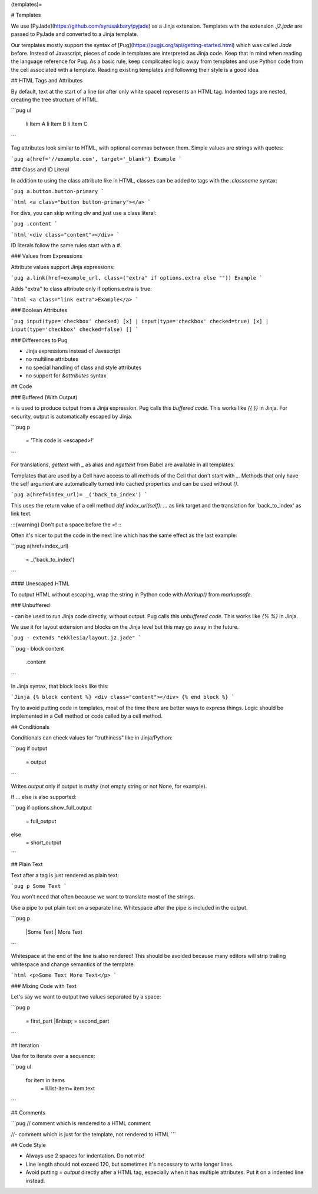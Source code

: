 (templates)=

# Templates

We use [PyJade](https://github.com/syrusakbary/pyjade) as a Jinja extension.
Templates with the extension `.j2.jade` are passed to PyJade and converted to a Jinja template.

Our templates mostly support the syntax of [Pug](https://pugjs.org/api/getting-started.html) which was called *Jade* before.
Instead of Javascript, pieces of code in templates are interpreted as Jinja code.
Keep that in mind when reading the language reference for Pug.
As a basic rule, keep complicated logic away from templates and use Python code from the cell associated with a template.
Reading existing templates and following their style is a good idea.

## HTML Tags and Attributes

By default, text at the start of a line (or after only white space) represents an HTML tag.
Indented tags are nested, creating the tree structure of HTML.

```pug
ul
  li Item A
  li Item B
  li Item C
```

Tag attributes look similar to HTML, with optional commas between them.
Simple values are strings with quotes:

```pug
a(href='//example.com', target='_blank') Example
```

### Class and ID Literal

In addition to using the class attribute like in HTML, classes can be added to tags with the `.classname` syntax:

```pug
a.button.button-primary
```

```html
<a class="button button-primary"></a>
```

For divs, you can skip writing `div` and just use a class literal:

```pug
.content
```

```html
<div class="content"></div>
```

ID literals follow the same rules start with a `#`.

### Values from Expressions

Attribute values support Jinja expressions:

```pug
a.link(href=example_url, class=("extra" if options.extra else "")) Example
```

Adds "extra" to class attribute only if options.extra is true:

```html
<a class="link extra">Example</a>
```

### Boolean Attributes

```pug
input(type='checkbox' checked) [x]
|
input(type='checkbox' checked=true) [x]
|
input(type='checkbox' checked=false) []
```

### Differences to Pug

- Jinja expressions instead of Javascript
- no multiline attributes
- no special handling of class and style attributes
- no support for `&attributes` syntax

## Code

### Buffered (With Output)

`=` is used to produce output from a Jinja expression. Pug calls this *buffered code*.
This works like `{{ }}` in Jinja. For security, output is automatically escaped by Jinja.

```pug
p
  = 'This code is <escaped>!'
```

For translations, `gettext` with `_` as alias and `ngettext` from Babel are available in all templates.

Templates that are used by a Cell have access to all methods of the Cell that don't start with `_`.
Methods that only have the self argument are automatically turned into cached properties and can
be used without `()`.

```pug
a(href=index_url)= _('back_to_index')
```

This uses the return value of a cell method `def index_url(self): ...` as link target and the
translation for 'back_to_index' as link text.

:::{warning}
Don't put a space before the `=`!
:::

Often it's nicer to put the code in the next line which has the same effect as the last example:

```pug
a(href=index_url)
  = _('back_to_index')
```

#### Unescaped HTML

To output HTML without escaping, wrap the string in Python code with `Markup()` from `markupsafe`.

### Unbuffered

`-` can be used to run Jinja code directly, without output. Pug calls this *unbuffered code*.
This works like `{% %}` in Jinja.

We use it for layout extension and blocks on the Jinja level but this may go away in the future.

```pug
- extends "ekklesia/layout.j2.jade"
```

```pug
- block content
  .content
```

In Jinja syntax, that block looks like this:

```Jinja
{% block content %}
<div class="content"></div>
{% end block %}
```

Try to avoid putting code in templates, most of the time there are better ways to express things.
Logic should be implemented in a Cell method or code called by a cell method.

## Conditionals

Conditionals can check values for "truthiness" like in Jinja/Python:

```pug
if output
  = output
```

Writes `output` only if output is *truthy* (not empty string or not None, for example).

If ... else is also supported:

```pug
if options.show_full_output
  = full_output
else
  = short_output
```

## Plain Text

Text after a tag is just rendered as plain text:

```pug
p Some Text
```

You won't need that often because we want to translate most of the strings.

Use a pipe to put plain text on a separate line. Whitespace after the pipe is included in the output.

```pug
p
  |Some Text
  | More Text
```

Whitespace at the end of the line is also rendered!
This should be avoided because many editors will strip trailing whitespace and change semantics of the template.

```html
<p>Some Text More Text</p>
```

### Mixing Code with Text

Let's say we want to output two values separated by a space:

```pug
p
  = first_part
  |&nbsp;
  = second_part
```

## Iteration

Use for to iterate over a sequence:

```pug
ul
  for item in items
    = li.list-item= item.text
```

## Comments

```pug
// comment which is rendered to a HTML comment

//- comment which is just for the template, not rendered to HTML
```

## Code Style

- Always use 2 spaces for indentation. Do not mix!
- Line length should not exceed 120, but sometimes it's necessary to write longer lines.
- Avoid putting `= output` directly after a HTML tag, especially when it has multiple attributes.
  Put it on a indented line instead.
